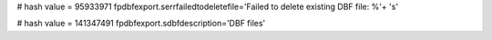 
# hash value = 95933971
fpdbfexport.serrfailedtodeletefile='Failed to delete existing DBF file: %'+
's'


# hash value = 141347491
fpdbfexport.sdbfdescription='DBF files'

